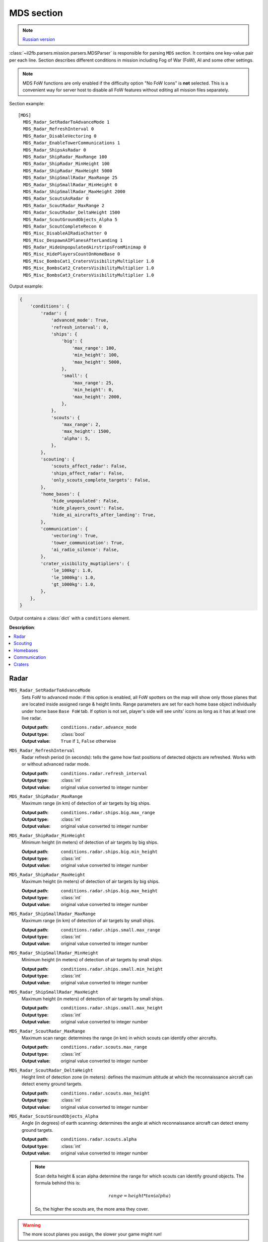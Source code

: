 .. _mds-section:

MDS section
===========

.. note::

    `Russian version <https://github.com/IL2HorusTeam/il2fb-mission-parser/wiki/%D0%A1%D0%B5%D0%BA%D1%86%D0%B8%D1%8F-MDS>`_

:class:`~il2fb.parsers.mission.parsers.MDSParser` is responsible for parsing
``MDS`` section. It contains one key-value pair per each line. Section
describes different conditions in mission including Fog of War (FoW), AI and
some other settings.

.. note::

    MDS FoW functions are only enabled if the difficulty option "No FoW Icons"
    is **not** selected. This is a convenient way for server host to disable
    all FoW features without editing all mission files separately.

Section example::

    [MDS]
      MDS_Radar_SetRadarToAdvanceMode 1
      MDS_Radar_RefreshInterval 0
      MDS_Radar_DisableVectoring 0
      MDS_Radar_EnableTowerCommunications 1
      MDS_Radar_ShipsAsRadar 0
      MDS_Radar_ShipRadar_MaxRange 100
      MDS_Radar_ShipRadar_MinHeight 100
      MDS_Radar_ShipRadar_MaxHeight 5000
      MDS_Radar_ShipSmallRadar_MaxRange 25
      MDS_Radar_ShipSmallRadar_MinHeight 0
      MDS_Radar_ShipSmallRadar_MaxHeight 2000
      MDS_Radar_ScoutsAsRadar 0
      MDS_Radar_ScoutRadar_MaxRange 2
      MDS_Radar_ScoutRadar_DeltaHeight 1500
      MDS_Radar_ScoutGroundObjects_Alpha 5
      MDS_Radar_ScoutCompleteRecon 0
      MDS_Misc_DisableAIRadioChatter 0
      MDS_Misc_DespawnAIPlanesAfterLanding 1
      MDS_Radar_HideUnpopulatedAirstripsFromMinimap 0
      MDS_Misc_HidePlayersCountOnHomeBase 0
      MDS_Misc_BombsCat1_CratersVisibilityMultiplier 1.0
      MDS_Misc_BombsCat2_CratersVisibilityMultiplier 1.0
      MDS_Misc_BombsCat3_CratersVisibilityMultiplier 1.0

Output example:

.. code-block:: python

    {
        'conditions': {
            'radar': {
                'advanced_mode': True,
                'refresh_interval': 0,
                'ships': {
                    'big': {
                        'max_range': 100,
                        'min_height': 100,
                        'max_height': 5000,
                    },
                    'small': {
                        'max_range': 25,
                        'min_height': 0,
                        'max_height': 2000,
                    },
                },
                'scouts': {
                    'max_range': 2,
                    'max_height': 1500,
                    'alpha': 5,
                },
            },
            'scouting': {
                'scouts_affect_radar': False,
                'ships_affect_radar': False,
                'only_scouts_complete_targets': False,
            },
            'home_bases': {
                'hide_unpopulated': False,
                'hide_players_count': False,
                'hide_ai_aircrafts_after_landing': True,
            },
            'communication': {
                'vectoring': True,
                'tower_communication': True,
                'ai_radio_silence': False,
            },
            'crater_visibility_muptipliers': {
                'le_100kg': 1.0,
                'le_1000kg': 1.0,
                'gt_1000kg': 1.0,
            },
        },
    }

Output contains a :class:`dict` with a ``conditions`` element.


**Description**:

.. contents::
    :local:
    :depth: 1


Radar
-----

``MDS_Radar_SetRadarToAdvanceMode``
  Sets FoW to advanced mode: if this option is enabled, all FoW spotters on the
  map will show only those planes that are located inside assigned range &
  height limits. Range parameters are set for each home base object
  individually under home base ``Base FoW`` tab. If option is not set, player's
  side will see units' icons as long as it has at least one live radar.

  :Output path: ``conditions.radar.advance_mode``
  :Output type: :class:`bool`
  :Output value: ``True`` if ``1``, ``False`` otherwise

``MDS_Radar_RefreshInterval``
  Radar refresh period (in seconds): tells the game how fast positions of
  detected objects are refreshed. Works with or without advanced radar mode.

  :Output path: ``conditions.radar.refresh_interval``
  :Output type: :class:`int`
  :Output value: original value converted to integer number

``MDS_Radar_ShipRadar_MaxRange``
  Maximum range (in km) of detection of air targets by big ships.

  :Output path: ``conditions.radar.ships.big.max_range``
  :Output type: :class:`int`
  :Output value: original value converted to integer number

``MDS_Radar_ShipRadar_MinHeight``
  Minimum height (in meters) of detection of air targets by big ships.

  :Output path: ``conditions.radar.ships.big.min_height``
  :Output type: :class:`int`
  :Output value: original value converted to integer number

``MDS_Radar_ShipRadar_MaxHeight``
  Maximum height (in meters) of detection of air targets by big ships.

  :Output path: ``conditions.radar.ships.big.max_height``
  :Output type: :class:`int`
  :Output value: original value converted to integer number

``MDS_Radar_ShipSmallRadar_MaxRange``
  Maximum range (in km) of detection of air targets by small ships.

  :Output path: ``conditions.radar.ships.small.max_range``
  :Output type: :class:`int`
  :Output value: original value converted to integer number

``MDS_Radar_ShipSmallRadar_MinHeight``
  Minimum height (in meters) of detection of air targets by small ships.

  :Output path: ``conditions.radar.ships.small.min_height``
  :Output type: :class:`int`
  :Output value: original value converted to integer number

``MDS_Radar_ShipSmallRadar_MaxHeight``
  Maximum height (in meters) of detection of air targets by small ships.

  :Output path: ``conditions.radar.ships.small.max_height``
  :Output type: :class:`int`
  :Output value: original value converted to integer number

``MDS_Radar_ScoutRadar_MaxRange``
  Maximum scan range: determines the range (in km) in which scouts can
  identify other aircrafts.

  :Output path: ``conditions.radar.scouts.max_range``
  :Output type: :class:`int`
  :Output value: original value converted to integer number

``MDS_Radar_ScoutRadar_DeltaHeight``
  Height limit of detection zone (in meters): defines the maximum altitude at
  which the reconnaissance aircraft can detect enemy ground targets.

  :Output path: ``conditions.radar.scouts.max_height``
  :Output type: :class:`int`
  :Output value: original value converted to integer number

``MDS_Radar_ScoutGroundObjects_Alpha``
  Angle (in degrees) of earth scanning: determines the angle at which
  reconnaissance aircraft can detect enemy ground targets.

  :Output path: ``conditions.radar.scouts.alpha``
  :Output type: :class:`int`
  :Output value: original value converted to integer number

  .. note::

    Scan delta height & scan alpha determine the range for which scouts can
    identify ground objects. The formula behind this is:

    .. math:: range = height * tan(alpha)

    So, the higher the scouts are, the more area they cover.

.. image:: images/scout_delta_height_alpha.png
    :alt: Delta height and alpha explanation
    :align: center

.. warning:: The more scout planes you assign, the slower your game might run!


Scouting
--------

``MDS_Radar_ShipsAsRadar``
  Treat ships as FoW spotters: makes ships spot enemy planes with their radars.
  Ships are divided into two groups. "Big Ships" that have powerful, long range
  radars and "Small Ships" that have less powerful, short range radars. If you
  want only big ships to act as FoW spotters, set all small ship settings to 0
  and vice versa.

  .. _ships-categories:

  .. note::

    ``Big Ships`` with powerful, long range radar
      All CVs (aircraft carriers), all battleships and all cruisers.

    ``Small Ships`` with less powerful, short range radar
      All destroyers.

  ..

  :Output path: ``conditions.scouting.ships_affect_radar``
  :Output type: :class:`bool`
  :Output value: ``True`` if ``1``, ``False`` otherwise

``MDS_Radar_ScoutsAsRadar``
  Recon planes are FoW spotters: this will enable selected recon planes to spot
  ground units. Only selected recon planes are able to identify ground units
  (see :doc:`mds-scouts`).

  :Output path: ``conditions.scouting.scouts_affect_radar``
  :Output type: :class:`bool`
  :Output value: ``True`` if ``1``, ``False`` otherwise

``MDS_Radar_ScoutCompleteRecon``
  Determines whether reconnaissance aircrafts are the only aircrafts allowed
  to complete recon targets.

  :Output path: ``conditions.scouting.only_scouts_complete_targets``
  :Output type: :class:`bool`
  :Output value: ``True`` if ``1``, ``False`` otherwise


Homebases
---------

``MDS_Radar_HideUnpopulatedAirstripsFromMinimap``
  Hide enemy and unused airfields from minimap.

  :Output path: ``conditions.home_bases.hide_unpopulated``
  :Output type: :class:`bool`
  :Output value: ``True`` if ``1``, ``False`` otherwise

``MDS_Misc_HidePlayersCountOnHomeBase``
  This option, if enabled, will hide number of players that is displayed beside
  each home base object on your map on briefing screen.

  :Output path: ``conditions.home_bases.hide_players_count``
  :Output type: :class:`bool`
  :Output value: ``True`` if ``1``, ``False`` otherwise

``MDS_Misc_DespawnAIPlanesAfterLanding``
  Despawn AI aircrafts after they land and park: in dog fight mode when AI
  aircraft land and park, they will vanish from the map and release game
  resources. They will also not interfere with live players.

  :Output path: ``conditions.home_bases.hide_ai_aircrafts_after_landing``
  :Output type: :class:`bool`
  :Output value: ``True`` if ``1``, ``False`` otherwise


Communication
-------------

``MDS_Radar_DisableVectoring``
  Disables two vectoring commands from ground control orders menu:
  ``Vector to target`` and ``Vector to home``. This can simulate early war
  scenarios where own planes couldn't be tracked by means of radar,
  Y-Verfahren, etc. Works also in single player & coop missions.

  :Output path: ``conditions.communication.vectoring``
  :Output type: :class:`bool`
  :Output value:
    inverted original value converted to integer number: ``True`` if ``0``,
    ``False`` otherwise

``MDS_Radar_EnableTowerCommunications``
  Enables communications menu (tab key by default) for human players in
  dogfight.

  :Output path: ``conditions.communication.tower_communication``
  :Output type: :class:`bool`
  :Output value: ``True`` if ``1``, ``False`` otherwise

``MDS_Misc_DisableAIRadioChatter``
  Disable radio messages sent by AI planes in dogfight.

  :Output path: ``conditions.communication.ai_radio_silence``
  :Output type: :class:`bool`
  :Output value: ``True`` if ``1``, ``False`` otherwise


Craters
-------

You can modify time before bomb/gun/rockets craters disappear. Default
multiplier is set to 1.0 (80 seconds) for all of them. By changing multipliers,
you can make craters visible for longer time. However this only works in single
player mission and coop missions. Setting long crater durations in dogfight
missions would cause inconsistency between players, since dogfight mode allows
joining anytime.

``MDS_Misc_BombsCat1_CratersVisibilityMultiplier``
  Multiplier for visibility time for craters caused by guns and rockets and
  bombs which weight is less then or equal 100 kg.

  :Output path: ``conditions.crater_visibility_muptipliers.le_100kg``
  :Output type: :class:`float`
  :Output value: original value converted to float number

``MDS_Misc_BombsCat2_CratersVisibilityMultiplier``
  Multiplier for visibility time for craters caused by torpedoes, TinyTim and
  bombs which weight is less then or equal 1000 kg.

  :Output path: ``conditions.crater_visibility_muptipliers.le_1000kg``
  :Output type: :class:`float`
  :Output value: original value converted to float number

``MDS_Misc_BombsCat3_CratersVisibilityMultiplier``
  Multiplier for visibility time for craters caused by bombs which weight
  is greater then 1000 kg.

  :Output path: ``conditions.crater_visibility_muptipliers.gt_1000kg``
  :Output type: :class:`float`
  :Output value: original value converted to float number
